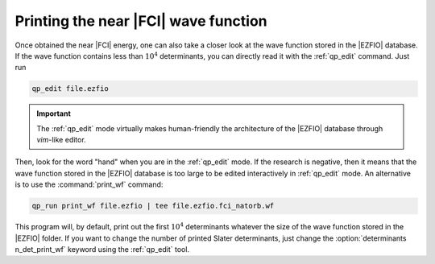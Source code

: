 Printing the near |FCI| wave function 
=====================================

Once obtained the near |FCI| energy, one can also take a closer look at the wave function stored in the |EZFIO| database. 
If the wave function contains less than :math:`10^4` determinants, you can directly read it with the 
:ref:`qp_edit` command. Just run 

.. code::

    qp_edit file.ezfio


.. important::

        The :ref:`qp_edit` mode virtually makes human-friendly the architecture of the |EZFIO| database 
        through *vim*-like editor.  


Then, look for the word "hand" when you are in the :ref:`qp_edit` mode. If the research is negative, 
then it means that the wave function stored in the |EZFIO| database is too large to be edited 
interactively in :ref:`qp_edit` mode. An alternative is to use the :command:`print_wf` command: 

.. code::

    qp_run print_wf file.ezfio | tee file.ezfio.fci_natorb.wf

This program will, by default, print out the first :math:`10^4` determinants whatever the size of the wave function stored in the |EZFIO| folder. If you want to change the number of printed Slater determinants, just change the :option:`determinants n_det_print_wf` keyword using the :ref:`qp_edit` tool. 

.. seealso:: 

    The documentation of the :ref:`print_wf` program. 


